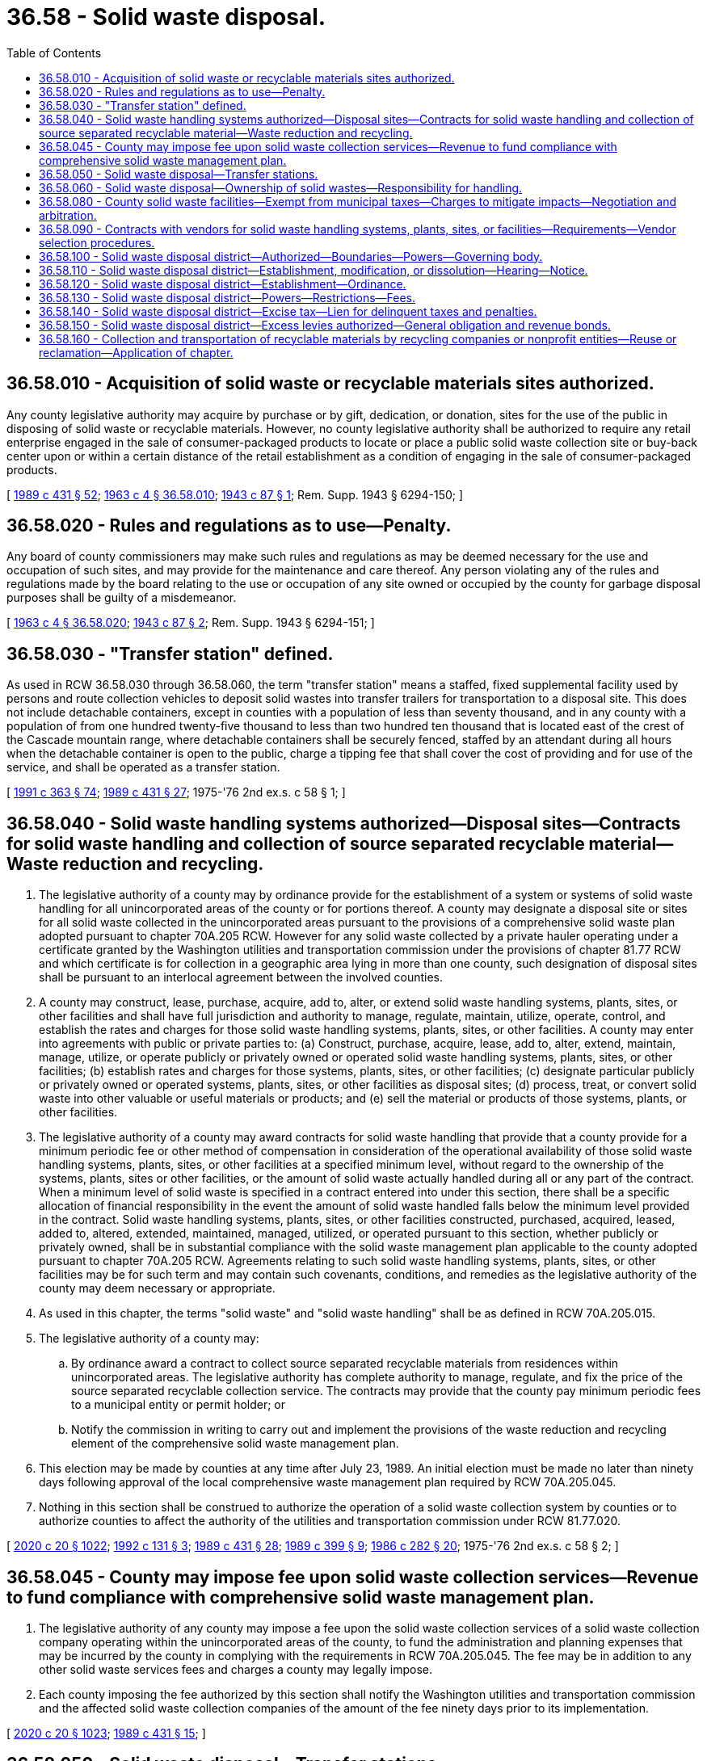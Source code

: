 = 36.58 - Solid waste disposal.
:toc:

== 36.58.010 - Acquisition of solid waste or recyclable materials sites authorized.
Any county legislative authority may acquire by purchase or by gift, dedication, or donation, sites for the use of the public in disposing of solid waste or recyclable materials. However, no county legislative authority shall be authorized to require any retail enterprise engaged in the sale of consumer-packaged products to locate or place a public solid waste collection site or buy-back center upon or within a certain distance of the retail establishment as a condition of engaging in the sale of consumer-packaged products.

[ http://leg.wa.gov/CodeReviser/documents/sessionlaw/1989c431.pdf?cite=1989%20c%20431%20§%2052[1989 c 431 § 52]; http://leg.wa.gov/CodeReviser/documents/sessionlaw/1963c4.pdf?cite=1963%20c%204%20§%2036.58.010[1963 c 4 § 36.58.010]; http://leg.wa.gov/CodeReviser/documents/sessionlaw/1943c87.pdf?cite=1943%20c%2087%20§%201[1943 c 87 § 1]; Rem. Supp. 1943 § 6294-150; ]

== 36.58.020 - Rules and regulations as to use—Penalty.
Any board of county commissioners may make such rules and regulations as may be deemed necessary for the use and occupation of such sites, and may provide for the maintenance and care thereof. Any person violating any of the rules and regulations made by the board relating to the use or occupation of any site owned or occupied by the county for garbage disposal purposes shall be guilty of a misdemeanor.

[ http://leg.wa.gov/CodeReviser/documents/sessionlaw/1963c4.pdf?cite=1963%20c%204%20§%2036.58.020[1963 c 4 § 36.58.020]; http://leg.wa.gov/CodeReviser/documents/sessionlaw/1943c87.pdf?cite=1943%20c%2087%20§%202[1943 c 87 § 2]; Rem. Supp. 1943 § 6294-151; ]

== 36.58.030 - "Transfer station" defined.
As used in RCW 36.58.030 through 36.58.060, the term "transfer station" means a staffed, fixed supplemental facility used by persons and route collection vehicles to deposit solid wastes into transfer trailers for transportation to a disposal site. This does not include detachable containers, except in counties with a population of less than seventy thousand, and in any county with a population of from one hundred twenty-five thousand to less than two hundred ten thousand that is located east of the crest of the Cascade mountain range, where detachable containers shall be securely fenced, staffed by an attendant during all hours when the detachable container is open to the public, charge a tipping fee that shall cover the cost of providing and for use of the service, and shall be operated as a transfer station.

[ http://lawfilesext.leg.wa.gov/biennium/1991-92/Pdf/Bills/Session%20Laws/House/1201-S.SL.pdf?cite=1991%20c%20363%20§%2074[1991 c 363 § 74]; http://leg.wa.gov/CodeReviser/documents/sessionlaw/1989c431.pdf?cite=1989%20c%20431%20§%2027[1989 c 431 § 27]; 1975-'76 2nd ex.s. c 58 § 1; ]

== 36.58.040 - Solid waste handling systems authorized—Disposal sites—Contracts for solid waste handling and collection of source separated recyclable material—Waste reduction and recycling.
. The legislative authority of a county may by ordinance provide for the establishment of a system or systems of solid waste handling for all unincorporated areas of the county or for portions thereof. A county may designate a disposal site or sites for all solid waste collected in the unincorporated areas pursuant to the provisions of a comprehensive solid waste plan adopted pursuant to chapter 70A.205 RCW. However for any solid waste collected by a private hauler operating under a certificate granted by the Washington utilities and transportation commission under the provisions of chapter 81.77 RCW and which certificate is for collection in a geographic area lying in more than one county, such designation of disposal sites shall be pursuant to an interlocal agreement between the involved counties.

. A county may construct, lease, purchase, acquire, add to, alter, or extend solid waste handling systems, plants, sites, or other facilities and shall have full jurisdiction and authority to manage, regulate, maintain, utilize, operate, control, and establish the rates and charges for those solid waste handling systems, plants, sites, or other facilities. A county may enter into agreements with public or private parties to: (a) Construct, purchase, acquire, lease, add to, alter, extend, maintain, manage, utilize, or operate publicly or privately owned or operated solid waste handling systems, plants, sites, or other facilities; (b) establish rates and charges for those systems, plants, sites, or other facilities; (c) designate particular publicly or privately owned or operated systems, plants, sites, or other facilities as disposal sites; (d) process, treat, or convert solid waste into other valuable or useful materials or products; and (e) sell the material or products of those systems, plants, or other facilities.

. The legislative authority of a county may award contracts for solid waste handling that provide that a county provide for a minimum periodic fee or other method of compensation in consideration of the operational availability of those solid waste handling systems, plants, sites, or other facilities at a specified minimum level, without regard to the ownership of the systems, plants, sites or other facilities, or the amount of solid waste actually handled during all or any part of the contract. When a minimum level of solid waste is specified in a contract entered into under this section, there shall be a specific allocation of financial responsibility in the event the amount of solid waste handled falls below the minimum level provided in the contract. Solid waste handling systems, plants, sites, or other facilities constructed, purchased, acquired, leased, added to, altered, extended, maintained, managed, utilized, or operated pursuant to this section, whether publicly or privately owned, shall be in substantial compliance with the solid waste management plan applicable to the county adopted pursuant to chapter 70A.205 RCW. Agreements relating to such solid waste handling systems, plants, sites, or other facilities may be for such term and may contain such covenants, conditions, and remedies as the legislative authority of the county may deem necessary or appropriate.

. As used in this chapter, the terms "solid waste" and "solid waste handling" shall be as defined in RCW 70A.205.015.

. The legislative authority of a county may:

.. By ordinance award a contract to collect source separated recyclable materials from residences within unincorporated areas. The legislative authority has complete authority to manage, regulate, and fix the price of the source separated recyclable collection service. The contracts may provide that the county pay minimum periodic fees to a municipal entity or permit holder; or

.. Notify the commission in writing to carry out and implement the provisions of the waste reduction and recycling element of the comprehensive solid waste management plan.

. This election may be made by counties at any time after July 23, 1989. An initial election must be made no later than ninety days following approval of the local comprehensive waste management plan required by RCW 70A.205.045.

. Nothing in this section shall be construed to authorize the operation of a solid waste collection system by counties or to authorize counties to affect the authority of the utilities and transportation commission under RCW 81.77.020.

[ http://lawfilesext.leg.wa.gov/biennium/2019-20/Pdf/Bills/Session%20Laws/House/2246-S.SL.pdf?cite=2020%20c%2020%20§%201022[2020 c 20 § 1022]; http://lawfilesext.leg.wa.gov/biennium/1991-92/Pdf/Bills/Session%20Laws/Senate/6357.SL.pdf?cite=1992%20c%20131%20§%203[1992 c 131 § 3]; http://leg.wa.gov/CodeReviser/documents/sessionlaw/1989c431.pdf?cite=1989%20c%20431%20§%2028[1989 c 431 § 28]; http://leg.wa.gov/CodeReviser/documents/sessionlaw/1989c399.pdf?cite=1989%20c%20399%20§%209[1989 c 399 § 9]; http://leg.wa.gov/CodeReviser/documents/sessionlaw/1986c282.pdf?cite=1986%20c%20282%20§%2020[1986 c 282 § 20]; 1975-'76 2nd ex.s. c 58 § 2; ]

== 36.58.045 - County may impose fee upon solid waste collection services—Revenue to fund compliance with comprehensive solid waste management plan.
. The legislative authority of any county may impose a fee upon the solid waste collection services of a solid waste collection company operating within the unincorporated areas of the county, to fund the administration and planning expenses that may be incurred by the county in complying with the requirements in RCW 70A.205.045. The fee may be in addition to any other solid waste services fees and charges a county may legally impose.

. Each county imposing the fee authorized by this section shall notify the Washington utilities and transportation commission and the affected solid waste collection companies of the amount of the fee ninety days prior to its implementation.

[ http://lawfilesext.leg.wa.gov/biennium/2019-20/Pdf/Bills/Session%20Laws/House/2246-S.SL.pdf?cite=2020%20c%2020%20§%201023[2020 c 20 § 1023]; http://leg.wa.gov/CodeReviser/documents/sessionlaw/1989c431.pdf?cite=1989%20c%20431%20§%2015[1989 c 431 § 15]; ]

== 36.58.050 - Solid waste disposal—Transfer stations.
When a comprehensive solid waste plan, as provided in RCW 70A.205.040, incorporates the use of transfer stations, such stations shall be considered part of the disposal site and as such, along with the transportation of solid wastes between disposal sites, shall be exempt from regulation by the Washington utilities and transportation commission as provided in chapter 81.77 RCW.

Each county may enter into contracts for the hauling of trailers of solid wastes from these transfer stations to disposal sites and return either by (1) the normal bidding process, or (2) negotiation with the qualified collection company servicing the area under authority of chapter 81.77 RCW.

[ http://lawfilesext.leg.wa.gov/biennium/2019-20/Pdf/Bills/Session%20Laws/House/2246-S.SL.pdf?cite=2020%20c%2020%20§%201024[2020 c 20 § 1024]; 1975-'76 2nd ex.s. c 58 § 3; ]

== 36.58.060 - Solid waste disposal—Ownership of solid wastes—Responsibility for handling.
Ownership of solid wastes shall be vested in the person or local jurisdiction managing disposal and/or resource recovery facilities upon the arrival of said solid wastes at said facility: PROVIDED, That the original owner retains ownership of the solid wastes until they arrive at the disposal site or transfer station or detachable container, and the original owner has the right of recovery to any valuable items inadvertently discarded: PROVIDED FURTHER, That the person or agency providing the collection service shall be responsible for the proper handling of the solid wastes from the point of collection to the disposal or recovery facility.

[ 1975-'76 2nd ex.s. c 58 § 4; ]

== 36.58.080 - County solid waste facilities—Exempt from municipal taxes—Charges to mitigate impacts—Negotiation and arbitration.
County-owned solid waste facilities shall not be subject to any tax or excise imposed by any city or town. Cities or towns may charge counties to mitigate impacts directly attributable to the solid waste facility: PROVIDED, That any city or town establishes that such charges are reasonably necessary to mitigate such impacts and that revenue generated from such charges is expended only to mitigate such impacts. Impacts resulting from commercial and residential solid waste collection within any city or town shall not be considered to be directly attributable to the solid waste facility. In the event that no agreement can be reached between the city or town and the county following a reasonable period of good faith negotiations, including mediation where appropriate, the matter shall be resolved by a board of arbitrators, to be convened at the request of either party, such board of arbitrators to consist of a representative from the city or town involved, a representative of the county, and a third representative to be appointed by the other two representatives. If no agreement can be reached with regard to said third representative, the third representative shall be appointed by a judge of the superior court of the county of the jurisdiction owning the solid waste facility. The determination by the board of arbitrators of the sum to be paid by the county shall be binding on all parties. Each party shall pay the costs of their individual representatives on the board of arbitrators and they shall pay one-half of the cost of the third representative.

[ http://leg.wa.gov/CodeReviser/documents/sessionlaw/1983c171.pdf?cite=1983%20c%20171%20§%201[1983 c 171 § 1]; http://leg.wa.gov/CodeReviser/documents/sessionlaw/1982c175.pdf?cite=1982%20c%20175%20§%208[1982 c 175 § 8]; ]

== 36.58.090 - Contracts with vendors for solid waste handling systems, plants, sites, or facilities—Requirements—Vendor selection procedures.
. Notwithstanding the provisions of any county charter or any law to the contrary, and in addition to any other authority provided by law, the legislative authority of a county may contract with one or more vendors for one or more of the design, construction, or operation of, or other service related to, the solid waste handling systems, plants, sites, or other facilities in accordance with the procedures set forth in this section. When a contract for design services is entered into separately from other services permitted under this section, procurement shall be in accord with chapter 39.80 RCW. For the purpose of this chapter, the term "legislative authority" shall mean the board of county commissioners or, in the case of a home rule charter county, the official, officials, or public body designated by the charter to perform the functions authorized therein.

. If the legislative authority of the county decides to proceed with the consideration of qualifications or proposals for services from vendors, the county shall publish notice of its requirements and request submission of qualifications statements or proposals. The notice shall be published in the official newspaper of the county at least once a week for two weeks not less than sixty days before the final date for the submission of qualifications statements or proposals. The notice shall state in summary form (a) the general scope and nature of the design, construction, operation, or other service, (b) the name and address of a representative of the county who can provide further details, (c) the final date for the submission of qualifications statements or proposals, (d) an estimated schedule for the consideration of qualifications, the selection of vendors, and the negotiation of a contract or contracts for services, (e) the location at which a copy of any request for qualifications or request for proposals will be made available, and (f) the criteria established by the legislative authority to select a vendor or vendors, which may include but shall not be limited to the vendor's prior experience, including design, construction, or operation of other similar facilities; respondent's management capability, schedule availability and financial resources; cost of the services, nature of facility design proposed by the vendor; system reliability; performance standards required for the facilities; compatibility with existing service facilities operated by the public body or other providers of service to the public; project performance guarantees; penalty and other enforcement provisions; environmental protection measures to be used; consistency with the applicable comprehensive solid waste management plan; and allocation of project risks.

. If the legislative authority of the county decides to proceed with the consideration of qualifications or proposals, it may designate a representative to evaluate the vendors who submitted qualifications statements or proposals and conduct discussions regarding qualifications or proposals with one or more vendors. The legislative authority or representative may request submission of qualifications statements and may later request more detailed proposals from one or more vendors who have submitted qualifications statements, or the representative may request detailed proposals without having first received and evaluated qualifications statements. The representative shall evaluate the qualifications or proposals, as applicable. If two or more vendors submit qualifications or proposals that meet the criteria established by the legislative authority of the county, discussions and interviews shall be held with at least two vendors. Any revisions to a request for qualifications or request for proposals shall be made available to all vendors then under consideration by the city or town and shall be made available to any other person who has requested receipt of that information.

. Based on criteria established by the legislative authority of the county, the representative shall recommend to the legislative authority a vendor or vendors that are initially determined to be the best qualified to provide one or more of the design, construction, or operation of, or other service related to, the proposed project or services. The legislative authority may select one or more qualified vendors for one or more of the design, construction, or operation of, or other service related to, the proposed project or services.

. The legislative authority or its representative may attempt to negotiate a contract with the vendor or vendors selected for one or more of the design, construction, or operation of, or other service related to, the proposed project or services on terms that the legislative authority determines to be fair and reasonable and in the best interest of the county. If the legislative authority or its representative is unable to negotiate such a contract with any one or more of the vendors first selected on terms that it determines to be fair and reasonable and in the best interest of the county, negotiations with any one or more of the vendors shall be terminated or suspended and another qualified vendor or vendors may be selected in accordance with the procedures set forth in this section. If the legislative authority decides to continue the process of selection, negotiations shall continue with a qualified vendor or vendors in accordance with this section at the sole discretion of the legislative authority until an agreement is reached with one or more qualified vendors, or the process is terminated by the legislative authority. The process may be repeated until an agreement is reached.

. Prior to entering into a contract with a vendor, the legislative authority of the county shall make written findings, after holding a public hearing on the proposal, that it is in the public interest to enter into the contract, that the contract is financially sound, and that it is advantageous for the county to use this method for awarding contracts compared to other methods.

. Each contract shall include a project performance bond or bonds or other security by the vendor that in the judgment of the legislative authority of the county is sufficient to secure adequate performance by the vendor.

. The provisions of chapters 39.12, 39.19, and * 39.25 RCW shall apply to a contract entered into under this section to the same extent as if the systems and plants were owned by a public body.

. The vendor selection process permitted by this section shall be supplemental to and shall not be construed as a repeal of or limitation on any other authority granted by law.

. The alternative selection process provided by this section may not be used in the selection of a person or entity to construct a publicly owned facility for the storage or transfer of solid waste or solid waste handling equipment unless the facility is either (a) privately operated pursuant to a contract greater than five years, or (b) an integral part of a solid waste processing facility located on the same site. Instead, the applicable provisions of RCW 36.32.250 and chapters 39.04 and 39.30 RCW shall be followed.

[ http://lawfilesext.leg.wa.gov/biennium/1991-92/Pdf/Bills/Session%20Laws/Senate/6357.SL.pdf?cite=1992%20c%20131%20§%204[1992 c 131 § 4]; http://leg.wa.gov/CodeReviser/documents/sessionlaw/1989c399.pdf?cite=1989%20c%20399%20§%2010[1989 c 399 § 10]; http://leg.wa.gov/CodeReviser/documents/sessionlaw/1986c282.pdf?cite=1986%20c%20282%20§%2019[1986 c 282 § 19]; ]

== 36.58.100 - Solid waste disposal district—Authorized—Boundaries—Powers—Governing body.
The legislative authority of any county with a population of less than one million is authorized to establish one or more solid waste disposal districts within the county for the purpose of providing and funding solid waste disposal services. No solid waste disposal district may include any area within the corporate limits of a city or town unless the city or town governing body adopts a resolution approving inclusion of the area within its limits. The county legislative authority may modify the boundaries of the solid waste disposal district by the same procedure used to establish the district. A solid waste disposal district may be dissolved by the county legislative authority after holding a hearing as provided in RCW 36.58.110.

As used in RCW 36.58.100 through 36.58.150 the term "county" includes all counties other than a county with a population of one million or more.

A solid waste disposal district is a quasi-municipal corporation, an independent taxing "authority" within the meaning of Article VII, section 1 of the state Constitution, and a "taxing district" within the meaning of Article VII, section 2 of the state Constitution.

A solid waste disposal district shall constitute a body corporate and shall possess all the usual powers of a corporation for public purposes as well as all other powers that may now or hereafter be specifically conferred by statute: PROVIDED, That a solid waste disposal district shall not have the power of eminent domain.

The county legislative authority shall be the governing body of a solid waste disposal district. The electors of a solid waste disposal district shall be all registered voters residing within the district.

[ http://lawfilesext.leg.wa.gov/biennium/1991-92/Pdf/Bills/Session%20Laws/House/1201-S.SL.pdf?cite=1991%20c%20363%20§%2075[1991 c 363 § 75]; http://leg.wa.gov/CodeReviser/documents/sessionlaw/1982c175.pdf?cite=1982%20c%20175%20§%201[1982 c 175 § 1]; ]

== 36.58.110 - Solid waste disposal district—Establishment, modification, or dissolution—Hearing—Notice.
A county legislative authority proposing to establish a solid waste disposal district or to modify or dissolve an existing solid waste disposal district shall conduct a hearing at the time and place specified in a notice published at least once not less than ten days prior to the hearing in a newspaper of general circulation within the proposed solid waste disposal district. This notice shall be in addition to any other notice required by law to be published. Additional notice of such hearing may be given by mail, posting within the proposed solid waste disposal district, or in any manner local authorities deem necessary to notify affected persons. All hearings shall be public and the county legislative authority shall hear objections from any person affected by the formation, modification, or dissolution of the solid waste disposal district and make such changes in the boundaries of the district or any other modifications that the county legislative authority deems necessary.

[ http://leg.wa.gov/CodeReviser/documents/sessionlaw/1982c175.pdf?cite=1982%20c%20175%20§%202[1982 c 175 § 2]; ]

== 36.58.120 - Solid waste disposal district—Establishment—Ordinance.
No solid waste disposal district shall be established within a county unless the county legislative authority determines, following a hearing held pursuant to RCW 36.58.110, that it is in the public interest to form the district and the county legislative authority adopts an ordinance creating the solid waste disposal district and establishing its boundaries.

[ http://leg.wa.gov/CodeReviser/documents/sessionlaw/1982c175.pdf?cite=1982%20c%20175%20§%203[1982 c 175 § 3]; ]

== 36.58.130 - Solid waste disposal district—Powers—Restrictions—Fees.
A solid waste disposal district may provide for all aspects of disposing of solid wastes. All moneys received by a solid waste disposal district shall be used exclusively for district purposes. Nothing in this chapter shall permit waste disposal districts to engage in the collection of residential or commercial garbage.

A solid waste disposal district shall perform all construction in excess of twenty-five thousand dollars by contract let pursuant to RCW 36.32.250.

A solid waste disposal district may collect disposal fees based exclusively upon utilization by weight or volume for accepting solid wastes at a disposal site or transfer station. The county may transfer moneys to a solid waste disposal district to be used for district purposes.

[ http://leg.wa.gov/CodeReviser/documents/sessionlaw/1982c175.pdf?cite=1982%20c%20175%20§%204[1982 c 175 § 4]; ]

== 36.58.140 - Solid waste disposal district—Excise tax—Lien for delinquent taxes and penalties.
A solid waste disposal district may levy and collect an excise tax on the privilege of living in or operating a business in a solid waste disposal taxing district sufficient to fund its solid waste disposal activities: PROVIDED, That any property which is producing commercial garbage shall be exempt if the owner is providing regular collection and disposal. The excise tax shall be billed and collected at times and in the manner fixed and determined by the solid waste disposal district. Penalties for failure to pay the tax on time may be provided for. A solid waste disposal district shall have a lien for delinquent taxes and penalties, plus an interest rate equal to the interest rate for delinquent property taxes. The lien shall be attached to each parcel of property in the district that is occupied by the person so taxed and shall be superior to all other liens and encumbrances except liens for property taxes.

The solid waste disposal district shall periodically certify the delinquencies to the county treasurer at which time the lien shall be attached. The lien shall be foreclosed in the same manner as the foreclosure of real property taxes.

[ http://leg.wa.gov/CodeReviser/documents/sessionlaw/1982c175.pdf?cite=1982%20c%20175%20§%205[1982 c 175 § 5]; ]

== 36.58.150 - Solid waste disposal district—Excess levies authorized—General obligation and revenue bonds.
. A solid waste disposal district shall not have the power to levy an annual levy without voter approval, but it shall have the power to levy a tax, in excess of the one percent limitation, upon the property within the district for a one year period to be used for operating or capital purposes whenever authorized by the electors of the district pursuant to RCW 84.52.052 and Article VII, section 2(a) of the state Constitution.

A solid waste disposal district may issue general obligation bonds for capital purposes only, subject to the limitations prescribed in RCW 39.36.020(1), and may provide for the retirement of the bonds by voter-approved bond retirement tax levies pursuant to Article VII, section 2(b) of the state Constitution and RCW 84.52.056. Such general obligation bonds shall be issued and sold in accordance with chapter 39.46 RCW.

A solid waste disposal district may issue revenue bonds to fund its activities. Such revenue bonds may be in any form, including bearer bonds or registered bonds as provided in RCW 39.46.030.

. Notwithstanding subsection (1) of this section, such revenue bonds may be issued and sold in accordance with chapter 39.46 RCW.

[ http://leg.wa.gov/CodeReviser/documents/sessionlaw/1984c186.pdf?cite=1984%20c%20186%20§%2025[1984 c 186 § 25]; http://leg.wa.gov/CodeReviser/documents/sessionlaw/1983c167.pdf?cite=1983%20c%20167%20§%2071[1983 c 167 § 71]; http://leg.wa.gov/CodeReviser/documents/sessionlaw/1982c175.pdf?cite=1982%20c%20175%20§%206[1982 c 175 § 6]; ]

== 36.58.160 - Collection and transportation of recyclable materials by recycling companies or nonprofit entities—Reuse or reclamation—Application of chapter.
Nothing in this chapter shall prevent a recycling company or nonprofit entity from collecting and transporting recyclable materials from a buy-back center, drop-box, or from a commercial or industrial generator of recyclable materials, or upon agreement with a solid waste collection company.

Nothing in this chapter shall be construed as prohibiting a commercial or industrial generator of commercial recyclable materials from selling, conveying, or arranging for transportation of such material to a recycler for reuse or reclamation.

[ http://leg.wa.gov/CodeReviser/documents/sessionlaw/1989c431.pdf?cite=1989%20c%20431%20§%2034[1989 c 431 § 34]; ]

